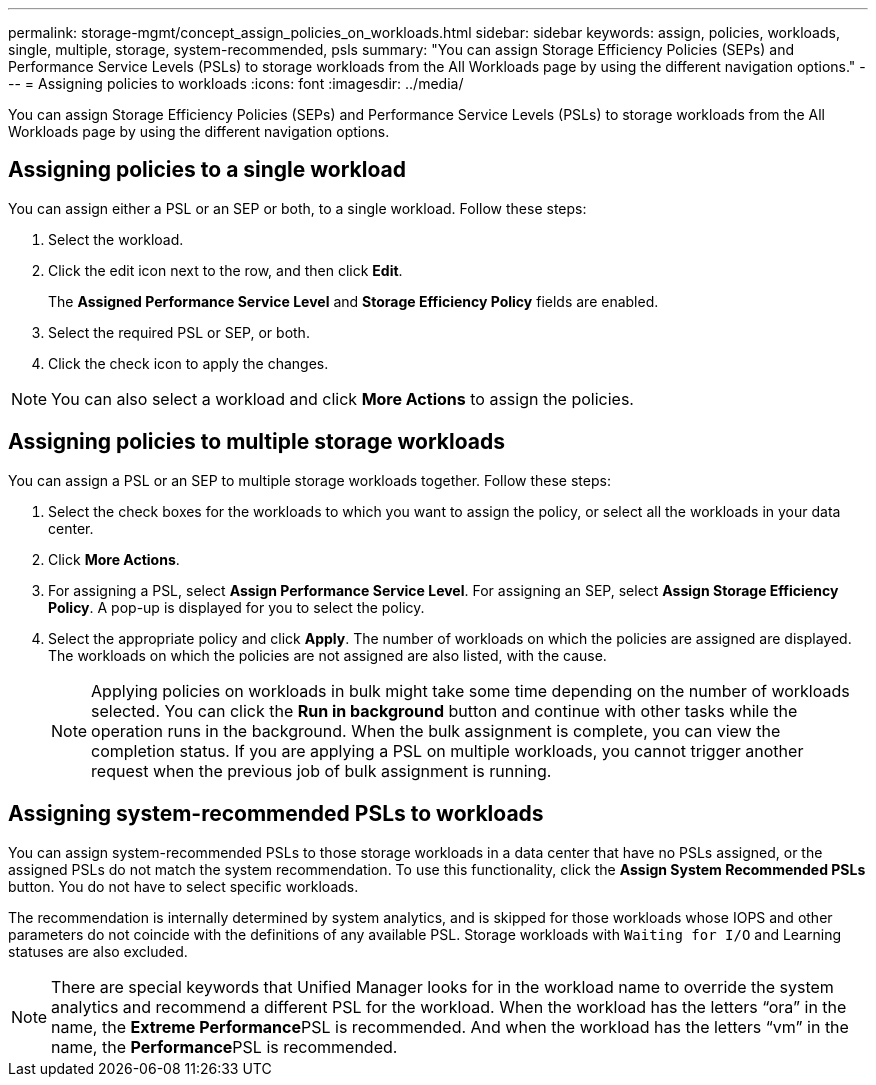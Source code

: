---
permalink: storage-mgmt/concept_assign_policies_on_workloads.html
sidebar: sidebar
keywords: assign, policies, workloads, single, multiple, storage, system-recommended, psls
summary: "You can assign Storage Efficiency Policies (SEPs) and Performance Service Levels (PSLs) to storage workloads from the All Workloads page by using the different navigation options."
---
= Assigning policies to workloads
:icons: font
:imagesdir: ../media/

[.lead]
You can assign Storage Efficiency Policies (SEPs) and Performance Service Levels (PSLs) to storage workloads from the All Workloads page by using the different navigation options.

== Assigning policies to a single workload

You can assign either a PSL or an SEP or both, to a single workload. Follow these steps:

. Select the workload.
. Click the edit icon next to the row, and then click *Edit*.
+
The *Assigned Performance Service Level* and *Storage Efficiency Policy* fields are enabled.

. Select the required PSL or SEP, or both.
. Click the check icon to apply the changes.

[NOTE]
====
You can also select a workload and click *More Actions* to assign the policies.
====

== Assigning policies to multiple storage workloads

You can assign a PSL or an SEP to multiple storage workloads together. Follow these steps:

. Select the check boxes for the workloads to which you want to assign the policy, or select all the workloads in your data center.
. Click *More Actions*.
. For assigning a PSL, select *Assign Performance Service Level*. For assigning an SEP, select *Assign Storage Efficiency Policy*. A pop-up is displayed for you to select the policy.
. Select the appropriate policy and click *Apply*. The number of workloads on which the policies are assigned are displayed. The workloads on which the policies are not assigned are also listed, with the cause.
+
[NOTE]
====
Applying policies on workloads in bulk might take some time depending on the number of workloads selected. You can click the *Run in background* button and continue with other tasks while the operation runs in the background. When the bulk assignment is complete, you can view the completion status. If you are applying a PSL on multiple workloads, you cannot trigger another request when the previous job of bulk assignment is running.
====

== Assigning system-recommended PSLs to workloads

You can assign system-recommended PSLs to those storage workloads in a data center that have no PSLs assigned, or the assigned PSLs do not match the system recommendation. To use this functionality, click the *Assign System Recommended PSLs* button. You do not have to select specific workloads.

The recommendation is internally determined by system analytics, and is skipped for those workloads whose IOPS and other parameters do not coincide with the definitions of any available PSL. Storage workloads with `Waiting for I/O` and Learning statuses are also excluded.

[NOTE]
====
There are special keywords that Unified Manager looks for in the workload name to override the system analytics and recommend a different PSL for the workload. When the workload has the letters "`ora`" in the name, the **Extreme Performance**PSL is recommended. And when the workload has the letters "`vm`" in the name, the **Performance**PSL is recommended.
====
